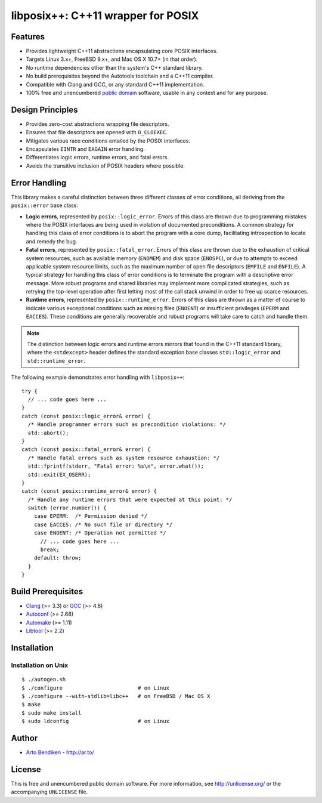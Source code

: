 libposix++: C++11 wrapper for POSIX
===================================

.. image:: https://travis-ci.org/dryproject/libposix.png?branch=master
   :target: https://travis-ci.org/dryproject/libposix
   :align: right
   :alt: Travis CI build status

Features
--------

* Provides lightweight C++11 abstractions encapsulating core POSIX interfaces.
* Targets Linux 3.x+, FreeBSD 9.x+, and Mac OS X 10.7+ (in that order).
* No runtime dependencies other than the system's C++ standard library.
* No build prerequisites beyond the Autotools toolchain and a C++11 compiler.
* Compatible with Clang and GCC, or any standard C++11 implementation.
* 100% free and unencumbered `public domain <http://unlicense.org/>`_ software,
  usable in any context and for any purpose.

Design Principles
-----------------

* Provides zero-cost abstractions wrapping file descriptors.
* Ensures that file descriptors are opened with ``O_CLOEXEC``.
* Mitigates various race conditions entailed by the POSIX interfaces.
* Encapsulates ``EINTR`` and ``EAGAIN`` error handling.
* Differentiates logic errors, runtime errors, and fatal errors.
* Avoids the transitive inclusion of POSIX headers where possible.

Error Handling
--------------

This library makes a careful distinction between three different classes of
error conditions, all deriving from the ``posix::error`` base class:

* **Logic errors**, represented by ``posix::logic_error``. Errors of this
  class are thrown due to programming mistakes where the POSIX interfaces
  are being used in violation of documented preconditions. A common strategy
  for handling this class of error conditions is to abort the program with a
  core dump, facilitating introspection to locate and remedy the bug.
* **Fatal errors**, represented by ``posix::fatal_error``. Errors of this
  class are thrown due to the exhaustion of critical system resources, such
  as available memory (``ENOMEM``) and disk space (``ENOSPC``), or due to
  attempts to exceed applicable system resource limits, such as the maximum
  number of open file descriptors (``EMFILE`` and ``ENFILE``). A typical
  strategy for handling this class of error conditions is to terminate the
  program with a descriptive error message. More robust programs and shared
  libraries may implement more complicated strategies, such as retrying the
  top-level operation after first letting most of the call stack unwind in
  order to free up scarce resources.
* **Runtime errors**, represented by ``posix::runtime_error``. Errors of
  this class are thrown as a matter of course to indicate various
  exceptional conditions such as missing files (``ENOENT``) or insufficient
  privileges (``EPERM`` and ``EACCES``). These conditions are generally
  recoverable and robust programs will take care to catch and handle them.

.. note::

   The distinction between logic errors and runtime errors mirrors that
   found in the C++11 standard library, where the ``<stdexcept>`` header
   defines the standard exception base classes ``std::logic_error`` and
   ``std::runtime_error``.

The following example demonstrates error handling with ``libposix++``::

   try {
     // ... code goes here ...
   }
   catch (const posix::logic_error& error) {
     /* Handle programmer errors such as precondition violations: */
     std::abort();
   }
   catch (const posix::fatal_error& error) {
     /* Handle fatal errors such as system resource exhaustion: */
     std::fprintf(stderr, "Fatal error: %s\n", error.what());
     std::exit(EX_OSERR);
   }
   catch (const posix::runtime_error& error) {
     /* Handle any runtime errors that were expected at this point: */
     switch (error.number()) {
       case EPERM:  /* Permission denied */
       case EACCES: /* No such file or directory */
       case ENOENT: /* Operation not permitted */
         // ... code goes here ...
         break;
       default: throw;
     }
   }

Build Prerequisites
-------------------

* Clang_ (>= 3.3) or GCC_ (>= 4.8)
* Autoconf_ (>= 2.68)
* Automake_ (>= 1.11)
* Libtool_ (>= 2.2)

.. _Clang:    http://clang.llvm.org/
.. _GCC:      http://gcc.gnu.org/
.. _Autoconf: http://www.gnu.org/software/autoconf/
.. _Automake: http://www.gnu.org/software/automake/
.. _Libtool:  http://www.gnu.org/software/libtool/

Installation
------------

Installation on Unix
^^^^^^^^^^^^^^^^^^^^

::

   $ ./autogen.sh
   $ ./configure                        # on Linux
   $ ./configure --with-stdlib=libc++   # on FreeBSD / Mac OS X
   $ make
   $ sudo make install
   $ sudo ldconfig                      # on Linux

Author
------

* `Arto Bendiken <https://github.com/bendiken>`_ - http://ar.to/

License
-------

This is free and unencumbered public domain software. For more information,
see http://unlicense.org/ or the accompanying ``UNLICENSE`` file.
